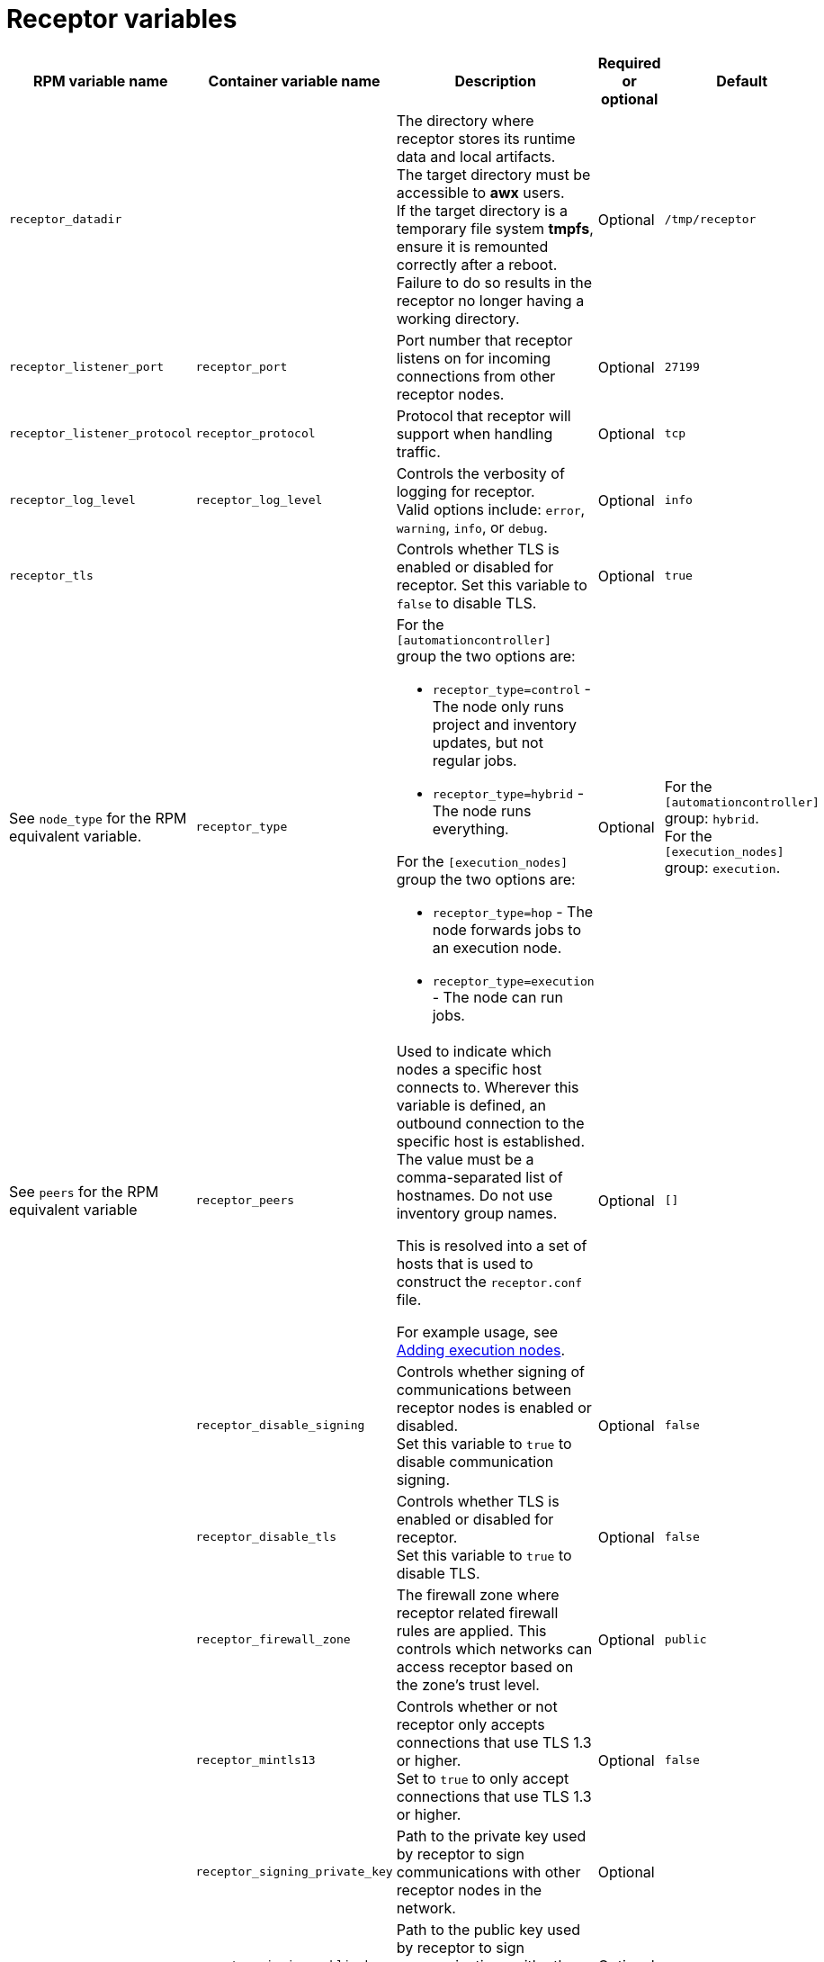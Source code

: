 
[id="ref-receptor-inventory-variables"]

= Receptor variables

[cols="25%,25%,30%,10%,10%",options="header"]
|===
| RPM variable name | Container variable name | Description | Required or optional | Default

| `receptor_datadir`
| 
| The directory where receptor stores its runtime data and local artifacts. +
The target directory must be accessible to *awx* users. +
If the target directory is a temporary file system *tmpfs*, ensure it is remounted correctly after a reboot. Failure to do so results in the receptor no longer having a working directory.
| Optional
| `/tmp/receptor`

| `receptor_listener_port` 
| `receptor_port` 
| Port number that receptor listens on for incoming connections from other receptor nodes.
| Optional
| `27199`

| `receptor_listener_protocol` 
| `receptor_protocol` 
| Protocol that receptor will support when handling traffic.
| Optional
| `tcp`

| `receptor_log_level`
| `receptor_log_level` 
| Controls the verbosity of logging for receptor. +
Valid options include: `error`, `warning`, `info`, or `debug`.
| Optional
| `info`

| `receptor_tls`
|
| Controls whether TLS is enabled or disabled for receptor.
Set this variable to `false` to disable TLS.
| Optional
| `true`

| See `node_type` for the RPM equivalent variable. 
| `receptor_type` 
a|
For the `[automationcontroller]` group the two options are:

* `receptor_type=control` - The node only runs project and inventory updates, but not regular jobs.
* `receptor_type=hybrid` - The node runs everything.

For the `[execution_nodes]` group the two options are:

* `receptor_type=hop` - The node forwards jobs to an execution node.
* `receptor_type=execution` - The node can run jobs.
| Optional
| For the `[automationcontroller]` group: `hybrid`. +
For the `[execution_nodes]` group: `execution`.

| See `peers` for the RPM equivalent variable 
| `receptor_peers` 
a| Used to indicate which nodes a specific host connects to. Wherever this variable is defined, an outbound connection to the specific host is established. The value must be a comma-separated list of hostnames. Do not use inventory group names.

This is resolved into a set of hosts that is used to construct the `receptor.conf` file. 

For example usage, see link:{URLContainerizedInstall}/ansible_automation_platform_containerized_installation#adding-execution-nodes_aap-containerized-installation[Adding execution nodes].
| Optional
| `[]`

| 
| `receptor_disable_signing` 
| Controls whether signing of communications between receptor nodes is enabled or disabled. +
Set this variable to `true` to disable communication signing.
| Optional
| `false`

| 
| `receptor_disable_tls` 
| Controls whether TLS is enabled or disabled for receptor. +
Set this variable to `true` to disable TLS.
| Optional
| `false`

| 
| `receptor_firewall_zone` 
| The firewall zone where receptor related firewall rules are applied. This controls which networks can access receptor based on the zone's trust level.
| Optional
| `public`

|
| `receptor_mintls13` 
| Controls whether or not receptor only accepts connections that use TLS 1.3 or higher. +
Set to `true` to only accept connections that use TLS 1.3 or higher.
| Optional
| `false`

| 
| `receptor_signing_private_key` 
| Path to the private key used by receptor to sign communications with other receptor nodes in the network. 
| Optional
|

| 
| `receptor_signing_public_key` 
| Path to the public key used by receptor to sign communications with other receptor nodes in the network.
| Optional
|

| 
| `receptor_signing_remote` 
| Denote whether the receptor signing files are local to the installation program (`false`) or on the remote component server (`true`).
| Optional
| `false`

| 
| `receptor_tls_cert` 
| Path to the TLS certificate file for receptor. 
| Optional
|

| 
| `receptor_tls_key` 
| Path to the TLS key file for receptor. 
| Optional
|

| 
| `receptor_tls_remote` 
| Denote whether the receptor provided certificate files are local to the installation program (`false`) or on the remote component server (`true`).
| Optional
| `false`

|===